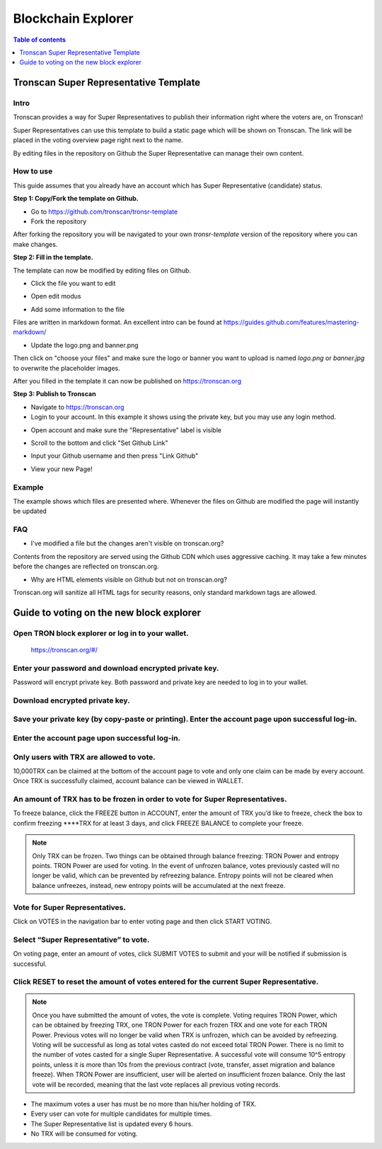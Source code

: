 ===================
Blockchain Explorer
===================

.. contents:: Table of contents
    :depth: 1
    :local:

.. image:: https://raw.githubusercontent.com/ybhgenius/wiki/master/docs/img/scan.jpg
    :width: 842px
    :height: 212px
    :align: center

Tronscan Super Representative Template
--------------------------------------

Intro
~~~~~

Tronscan provides a way for Super Representatives to publish their information right where the voters are, on Tronscan!

Super Representatives can use this template to build a static page which will be shown on Tronscan. The link will be placed in the voting overview page right next to the name.

By editing files in the repository on Github the Super Representative can manage their own content.

How to use
~~~~~~~~~~

This guide assumes that you already have an account which has Super Representative (candidate) status.

**Step 1: Copy/Fork the template on Github.**

- Go to https://github.com/tronscan/tronsr-template

- Fork the repository

.. image:: https://raw.githubusercontent.com/ybhgenius/wiki/master/docs/img/Blockchain_Explorer/Tronscan_Template/fork-repo的副本.png
    :width: 842px
    :height: 539px
    :align: center

After forking the repository you will be navigated to your own `tronsr-template` version of the repository where you can make changes.

**Step 2: Fill in the template.**

The template can now be modified by editing files on Github.

- Click the file you want to edit

.. image:: https://raw.githubusercontent.com/ybhgenius/wiki/master/docs/img/Blockchain_Explorer/Tronscan_Template/github-open-file的副本.png
    :width: 842px
    :height: 361px
    :align: center

- Open edit modus

.. image:: https://raw.githubusercontent.com/ybhgenius/wiki/master/docs/img/Blockchain_Explorer/Tronscan_Template/github-edit-file的副本.png
    :width: 842px
    :height: 281px
    :align: center

- Add some information to the file

.. image:: https://raw.githubusercontent.com/ybhgenius/wiki/master/docs/img/Blockchain_Explorer/Tronscan_Template/edit-team-intro的副本.png
    :width: 842px
    :height: 529px
    :align: center

Files are written in markdown format. An excellent intro can be found at https://guides.github.com/features/mastering-markdown/

- Update the logo.png and banner.png

.. image:: https://raw.githubusercontent.com/ybhgenius/wiki/master/docs/img/Blockchain_Explorer/Tronscan_Template/github-upload-files的副本.png
    :width: 842px
    :height: 298px
    :align: center

Then click on "choose your files" and make sure the logo or banner you want to upload is named `logo.png` or `banner.jpg` to overwrite the placeholder images.

After you filled in the template it can now be published on https://tronscan.org

**Step 3: Publish to Tronscan**

- Navigate to https://tronscan.org

- Login to your account. In this example it shows using the private key, but you may use any login method.

.. image:: https://raw.githubusercontent.com/ybhgenius/wiki/master/docs/img/Blockchain_Explorer/Tronscan_Template/login-with-private-key的副本.png
    :width: 842px
    :height: 557px
    :align: center

- Open account and make sure the "Representative" label is visible

.. image:: https://raw.githubusercontent.com/ybhgenius/wiki/master/docs/img/Blockchain_Explorer/Tronscan_Template/open-account的副本.png
    :width: 842px
    :height: 522px
    :align: center

- Scroll to the bottom and click "Set Github Link"

.. image:: https://raw.githubusercontent.com/ybhgenius/wiki/master/docs/img/Blockchain_Explorer/Tronscan_Template/set-github-link的副本.png
    :width: 842px
    :height: 382px
    :align: center

- Input your Github username and then press "Link Github"

.. image:: https://raw.githubusercontent.com/ybhgenius/wiki/master/docs/img/Blockchain_Explorer/Tronscan_Template/input-username的副本.png
    :width: 842px
    :height: 529px
    :align: center

- View your new Page!

.. image:: https://raw.githubusercontent.com/ybhgenius/wiki/master/docs/img/Blockchain_Explorer/Tronscan_Template/view-page的副本.png
    :width: 842px
    :height: 250px
    :align: center

Example
~~~~~~~

The example shows which files are presented where. Whenever the files on Github are modified the page will instantly be updated

.. image:: https://raw.githubusercontent.com/ybhgenius/wiki/master/docs/img/Blockchain_Explorer/Tronscan_Template/example-page的副本.png
    :width: 842px
    :height: 250px
    :align: center

FAQ
~~~

- I've modified a file but the changes aren't visible on tronscan.org?

Contents from the repository are served using the Github CDN which uses aggressive caching. It may take a few minutes before the changes are reflected on tronscan.org.

- Why are HTML elements visible on Github but not on tronscan.org?

Tronscan.org will sanitize all HTML tags for security reasons, only standard markdown tags are allowed.

Guide to voting on the new block explorer
-----------------------------------------

Open TRON block explorer or log in to your wallet.
~~~~~~~~~~~~~~~~~~~~~~~~~~~~~~~~~~~~~~~~~~~~~~~~~~

    https://tronscan.org/#/

.. image:: https://raw.githubusercontent.com/ybhgenius/wiki/master/docs/img/Blockchain_Explorer/登陆1的副本.png
    :width: 842px
    :height: 314px
    :align: center

Enter your password and download encrypted private key.
~~~~~~~~~~~~~~~~~~~~~~~~~~~~~~~~~~~~~~~~~~~~~~~~~~~~~~~

Password will encrypt private key. Both password and private key are needed to log in to your wallet.

.. image:: https://raw.githubusercontent.com/ybhgenius/wiki/master/docs/img/Blockchain_Explorer/输入密码的副本2.png
    :width: 842px
    :height: 314px
    :align: center

Download encrypted private key.
~~~~~~~~~~~~~~~~~~~~~~~~~~~~~~~

.. image:: https://raw.githubusercontent.com/ybhgenius/wiki/master/docs/img/Blockchain_Explorer/下载密钥的副本3.png
    :width: 842px
    :height: 460px
    :align: center

Save your private key (by copy-paste or printing). Enter the account page upon successful log-in.
~~~~~~~~~~~~~~~~~~~~~~~~~~~~~~~~~~~~~~~~~~~~~~~~~~~~~~~~~~~~~~~~~~~~~~~~~~~~~~~~~~~~~~~~~~~~~~~~~

.. image:: https://raw.githubusercontent.com/ybhgenius/wiki/master/docs/img/Blockchain_Explorer/保存密钥的副本4.png
    :width: 842px
    :height: 460px
    :align: center

.. image:: https://raw.githubusercontent.com/ybhgenius/wiki/master/docs/img/Blockchain_Explorer/打印保存的副本5.png
    :width: 842px
    :height: 297px
    :align: center

Enter the account page upon successful log-in.
~~~~~~~~~~~~~~~~~~~~~~~~~~~~~~~~~~~~~~~~~~~~~~

.. image:: https://raw.githubusercontent.com/ybhgenius/wiki/master/docs/img/Blockchain_Explorer/注册成功的副本6.png
    :width: 842px
    :height: 536px
    :align: center

Only users with TRX are allowed to vote.
~~~~~~~~~~~~~~~~~~~~~~~~~~~~~~~~~~~~~~~~

10,000TRX can be claimed at the bottom of the account page to vote and only one claim can be made by every account. Once TRX is successfully claimed, account balance can be viewed in WALLET.

.. image:: https://raw.githubusercontent.com/ybhgenius/wiki/master/docs/img/Blockchain_Explorer/testnet的副本.png
    :width: 842px
    :height: 536px
    :align: center

.. image:: https://raw.githubusercontent.com/ybhgenius/wiki/master/docs/img/Blockchain_Explorer/钱包7的副本.png
    :width: 400px
    :height: 481px
    :align: center

An amount of TRX has to be frozen in order to vote for Super Representatives.
~~~~~~~~~~~~~~~~~~~~~~~~~~~~~~~~~~~~~~~~~~~~~~~~~~~~~~~~~~~~~~~~~~~~~~~~~~~~~

To freeze balance, click the FREEZE button in ACCOUNT, enter the amount of TRX you’d like to freeze, check the box to confirm freezing ****TRX for at least 3 days, and click FREEZE BALANCE to complete your freeze.

.. image:: https://raw.githubusercontent.com/ybhgenius/wiki/master/docs/img/Blockchain_Explorer/冻结8的副本.png
    :width: 842px
    :height: 158px
    :align: center

.. image:: https://raw.githubusercontent.com/ybhgenius/wiki/master/docs/img/Blockchain_Explorer/9的副本.png
    :width: 842px
    :height: 408px
    :align: center

.. Note:: Only TRX can be frozen. Two things can be obtained through balance freezing: TRON Power and entropy points. TRON Power are used for voting. In the event of unfrozen balance, votes previously casted will no longer be valid, which can be prevented by refreezing balance. Entropy points will not be cleared when balance unfreezes, instead, new entropy points will be accumulated at the next freeze.

Vote for Super Representatives.
~~~~~~~~~~~~~~~~~~~~~~~~~~~~~~~

Click on VOTES in the navigation bar to enter voting page and then click START VOTING.

.. image:: https://raw.githubusercontent.com/ybhgenius/wiki/master/docs/img/Blockchain_Explorer/10的副本.png
    :width: 842px
    :height: 539px
    :align: center

Select “Super Representative” to vote.
~~~~~~~~~~~~~~~~~~~~~~~~~~~~~~~~~~~~~~

On voting page, enter an amount of votes, click SUBMIT VOTES to submit and your will be notified if submission is successful.

.. image:: https://raw.githubusercontent.com/ybhgenius/wiki/master/docs/img/Blockchain_Explorer/11的副本.png
    :width: 842px
    :height: 462px
    :align: center

.. image:: https://raw.githubusercontent.com/ybhgenius/wiki/master/docs/img/Blockchain_Explorer/12的副本.png
    :width: 676px
    :height: 524px
    :align: center

Click RESET to reset the amount of votes entered for the current Super Representative.
~~~~~~~~~~~~~~~~~~~~~~~~~~~~~~~~~~~~~~~~~~~~~~~~~~~~~~~~~~~~~~~~~~~~~~~~~~~~~~~~~~~~~~~

.. image:: https://raw.githubusercontent.com/ybhgenius/wiki/master/docs/img/Blockchain_Explorer/13的副本.png
    :width: 842px
    :height: 399px
    :align: center

.. Note:: Once you have submitted the amount of votes, the vote is complete. Voting requires TRON Power, which can be obtained by freezing TRX, one TRON Power for each frozen TRX and one vote for each TRON Power. Previous votes will no longer be valid when TRX is unfrozen, which can be avoided by refreezing. Voting will be successful as long as total votes casted do not exceed total TRON Power. There is no limit to the number of votes casted for a single Super Representative. A successful vote will consume 10^5 entropy points, unless it is more than 10s from the previous contract (vote, transfer, asset migration and balance freeze). When TRON Power are insufficient, user will be alerted on insufficient frozen balance. Only the last vote will be recorded, meaning that the last vote replaces all previous voting records.

.. Voting Guidelines::

+ The maximum votes a user has must be no more than his/her holding of TRX.
+ Every user can vote for multiple candidates for multiple times.
+ The Super Representative list is updated every 6 hours.
+ No TRX will be consumed for voting.



